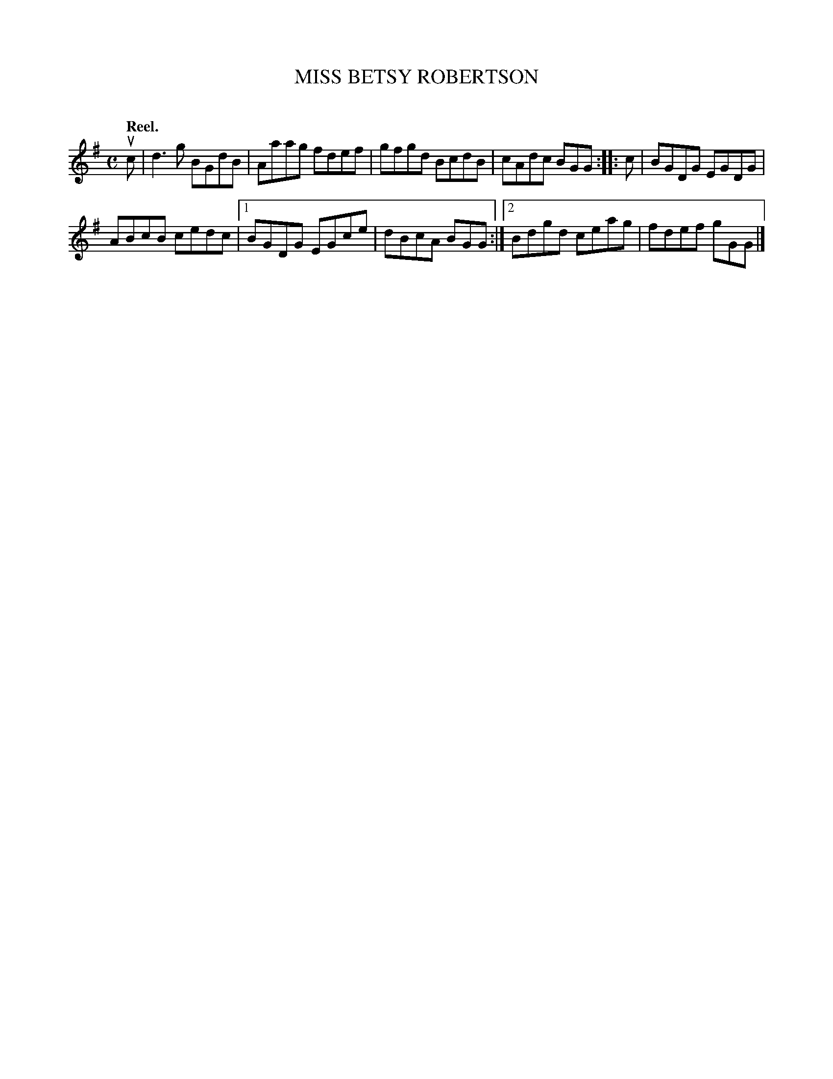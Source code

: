 X: 2121
T: MISS BETSY ROBERTSON
C:
Q: "Reel."
R: Reel.
%R: reel
B: James Kerr "Merry Melodies" v.2 p.15 #121
Z: 2016 John Chambers <jc:trillian.mit.edu>
M: C
L: 1/8
K: G
uc |\
d3g BGdB | Aaag fdef |\
gfgd BcdB | cAdc BGG ::\
c |\
BGDG EGDG |
ABcB cedc |\
[1 BGDG EGce | dBcA BGG :|\
[2 Bdgd ceag | fdef gGG |]
